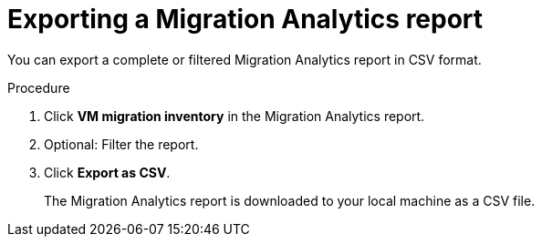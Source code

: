 // Module included in the following assemblies:
//
// doc-mtv_2.0/master.adoc

[id='Exporting-migration-analytics-report_{context}']
= Exporting a Migration Analytics report

You can export a complete or filtered Migration Analytics report in CSV format.

.Procedure

. Click *VM migration inventory* in the Migration Analytics report.
. Optional: Filter the report.
. Click *Export as CSV*.
+
The Migration Analytics report is downloaded to your local machine as a CSV file.
